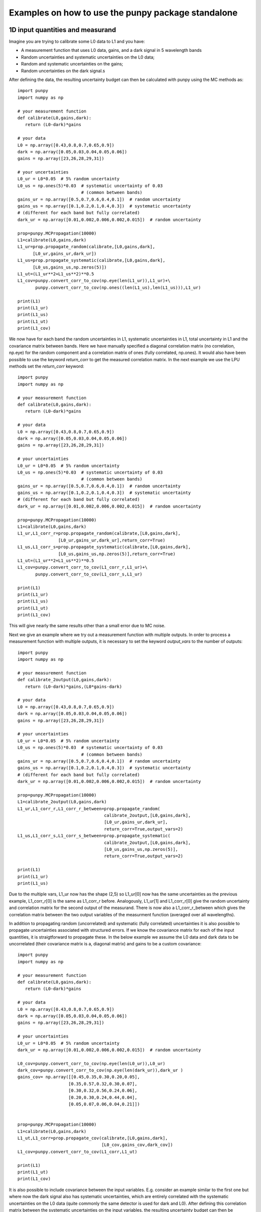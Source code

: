 .. Examples
   Author: Pieter De Vis
   Email: pieter.de.vis@npl.co.uk
   Created: 15/04/20

.. _examples_standalone:

Examples on how to use the punpy package standalone
==================================================

1D input quantities and measurand
###################################
Imagine you are trying to calibrate some L0 data to L1 and you have:

-  A measurement function that uses L0 data, gains, and a dark signal in 5 wavelength bands
-  Random uncertainties and systematic uncertainties on the L0 data;
-  Random and systematic uncertainties on the gains;
-  Random uncertainties on the dark signal.s

After defining the data, the resulting uncertainty budget can then be calculated with punpy using the MC methods as::

   import punpy
   import numpy as np

   # your measurement function
   def calibrate(L0,gains,dark):
      return (L0-dark)*gains

   # your data
   L0 = np.array([0.43,0.8,0.7,0.65,0.9])
   dark = np.array([0.05,0.03,0.04,0.05,0.06])
   gains = np.array([23,26,28,29,31])

   # your uncertainties
   L0_ur = L0*0.05  # 5% random uncertainty
   L0_us = np.ones(5)*0.03  # systematic uncertainty of 0.03 
                            # (common between bands)
   gains_ur = np.array([0.5,0.7,0.6,0.4,0.1])  # random uncertainty
   gains_us = np.array([0.1,0.2,0.1,0.4,0.3])  # systematic uncertainty 
   # (different for each band but fully correlated)
   dark_ur = np.array([0.01,0.002,0.006,0.002,0.015])  # random uncertainty

   prop=punpy.MCPropagation(10000)
   L1=calibrate(L0,gains,dark)
   L1_ur=prop.propagate_random(calibrate,[L0,gains,dark],
         [L0_ur,gains_ur,dark_ur])
   L1_us=prop.propagate_systematic(calibrate,[L0,gains,dark],
         [L0_us,gains_us,np.zeros(5)])
   L1_ut=(L1_ur**2+L1_us**2)**0.5
   L1_cov=punpy.convert_corr_to_cov(np.eye(len(L1_ur)),L1_ur)+\
          punpy.convert_corr_to_cov(np.ones((len(L1_us),len(L1_us))),L1_ur)

   print(L1)
   print(L1_ur)
   print(L1_us)
   print(L1_ut)
   print(L1_cov)

We now have for each band the random uncertainties in L1, systematic uncertainties in L1, total uncertainty in L1 and the covariance matrix between bands.
Here we have manually specified a diagonal correlation matrix (no correlation, np.eye) for the random component and a correlation matrix of ones (fully correlated, np.ones).
It would also have been possible to use the keyword `return_corr` to get the measured correlation matrix. In the next example we use the LPU methods set the `return_corr` keyword::

   import punpy
   import numpy as np

   # your measurement function
   def calibrate(L0,gains,dark):
      return (L0-dark)*gains

   # your data
   L0 = np.array([0.43,0.8,0.7,0.65,0.9])
   dark = np.array([0.05,0.03,0.04,0.05,0.06])
   gains = np.array([23,26,28,29,31])

   # your uncertainties
   L0_ur = L0*0.05  # 5% random uncertainty
   L0_us = np.ones(5)*0.03  # systematic uncertainty of 0.03 
                            # (common between bands)
   gains_ur = np.array([0.5,0.7,0.6,0.4,0.1])  # random uncertainty
   gains_us = np.array([0.1,0.2,0.1,0.4,0.3])  # systematic uncertainty 
   # (different for each band but fully correlated)
   dark_ur = np.array([0.01,0.002,0.006,0.002,0.015])  # random uncertainty

   prop=punpy.MCPropagation(10000)
   L1=calibrate(L0,gains,dark)
   L1_ur,L1_corr_r=prop.propagate_random(calibrate,[L0,gains,dark],
                   [L0_ur,gains_ur,dark_ur],return_corr=True)
   L1_us,L1_corr_s=prop.propagate_systematic(calibrate,[L0,gains,dark],
                   [L0_us,gains_us,np.zeros(5)],return_corr=True)
   L1_ut=(L1_ur**2+L1_us**2)**0.5
   L1_cov=punpy.convert_corr_to_cov(L1_corr_r,L1_ur)+\
          punpy.convert_corr_to_cov(L1_corr_s,L1_ur)

   print(L1)
   print(L1_ur)
   print(L1_us)
   print(L1_ut)
   print(L1_cov)

This will give nearly the same results other than a small error due to MC noise.

Next we give an example where we try out a measurement function with multiple outputs.
In order to process a measurement function with multiple outputs, it is necessary to set the keyword `output_vars` to the number of outputs::

   import punpy
   import numpy as np

   # your measurement function
   def calibrate_2output(L0,gains,dark):
      return (L0-dark)*gains,(L0*gains-dark)

   # your data
   L0 = np.array([0.43,0.8,0.7,0.65,0.9])
   dark = np.array([0.05,0.03,0.04,0.05,0.06])
   gains = np.array([23,26,28,29,31])

   # your uncertainties
   L0_ur = L0*0.05  # 5% random uncertainty
   L0_us = np.ones(5)*0.03  # systematic uncertainty of 0.03 
                            # (common between bands)
   gains_ur = np.array([0.5,0.7,0.6,0.4,0.1])  # random uncertainty
   gains_us = np.array([0.1,0.2,0.1,0.4,0.3])  # systematic uncertainty 
   # (different for each band but fully correlated)
   dark_ur = np.array([0.01,0.002,0.006,0.002,0.015])  # random uncertainty
   
   prop=punpy.MCPropagation(10000)
   L1=calibrate_2output(L0,gains,dark)
   L1_ur,L1_corr_r,L1_corr_r_between=prop.propagate_random(
                                     calibrate_2output,[L0,gains,dark],
                                     [L0_ur,gains_ur,dark_ur],
                                     return_corr=True,output_vars=2)
   L1_us,L1_corr_s,L1_corr_s_between=prop.propagate_systematic(
                                     calibrate_2output,[L0,gains,dark],
                                     [L0_us,gains_us,np.zeros(5)],
                                     return_corr=True,output_vars=2)
   
   print(L1)
   print(L1_ur)
   print(L1_us)

Due to the multiple vars, L1_ur now has the shape (2,5) so L1_ur[0] now has the same uncertainties as 
the previous example, L1_corr_r[0] is the same as L1_corr_r before. Analogously, L1_ur[1] and L1_corr_r[0]
give the random uncertainty and correlation matrix for the second output of the measurand.
There is now also a L1_corr_r_between which gives the correlation matrix between the two output variables 
of the measurment function (averaged over all wavelengths).

In addition to propagating random (uncorrelated) and systematic (fully correlated) uncertainties 
it is also possible to propagate uncertainties associated with structured errors.
If we know the covariance matrix for each of the input quantities, it is straigtforward to propagate these.
In the below example we assume the L0 data and dark data to be uncorrelated (their covariance matrix is a, 
diagonal matrix) and gains to be a custom covariance::

   import punpy
   import numpy as np

   # your measurement function
   def calibrate(L0,gains,dark):
      return (L0-dark)*gains

   # your data
   L0 = np.array([0.43,0.8,0.7,0.65,0.9])
   dark = np.array([0.05,0.03,0.04,0.05,0.06])
   gains = np.array([23,26,28,29,31])

   # your uncertainties
   L0_ur = L0*0.05  # 5% random uncertainty
   dark_ur = np.array([0.01,0.002,0.006,0.002,0.015])  # random uncertainty

   L0_cov=punpy.convert_corr_to_cov(np.eye(len(L0_ur)),L0_ur)
   dark_cov=punpy.convert_corr_to_cov(np.eye(len(dark_ur)),dark_ur )
   gains_cov= np.array([[0.45,0.35,0.30,0.20,0.05],
                       [0.35,0.57,0.32,0.30,0.07],
                       [0.30,0.32,0.56,0.24,0.06],
                       [0.20,0.30,0.24,0.44,0.04],
                       [0.05,0.07,0.06,0.04,0.21]])


   prop=punpy.MCPropagation(10000)
   L1=calibrate(L0,gains,dark)
   L1_ut,L1_corr=prop.propagate_cov(calibrate,[L0,gains,dark],
                                    [L0_cov,gains_cov,dark_cov])
   L1_cov=punpy.convert_corr_to_cov(L1_corr,L1_ut)

   print(L1)
   print(L1_ut)
   print(L1_cov)


It is also possible to include covariance between the input variables. E.g. consider an example similar to the first one but where 
now the dark signal also has systematic uncertainties, which are entirely correlated with the systematic uncertainties on the L0 data 
(quite commonly the same detector is used for dark and L0). After defining this correlation matrix between the systematic uncertainties 
on the input variables, the resulting uncertainty budget can then be calculated with punpy as::

   import punpy
   import numpy as np

   # your measurement function
   def calibrate(L0,gains,dark):
      return (L0-dark)*gains

   # your data
   L0 = np.array([0.43,0.8,0.7,0.65,0.9])
   dark = np.array([0.05,0.03,0.04,0.05,0.06])
   gains = np.array([23,26,28,29,31])


   # your uncertainties
   L0_ur = L0*0.05  # 5% random uncertainty
   L0_us = np.ones(5)*0.03  # systematic uncertainty of 0.03 
                            # (common between bands)
   gains_ur = np.array([0.5,0.7,0.6,0.4,0.1])  # random uncertainty
   gains_us = np.array([0.1,0.2,0.1,0.4,0.3])  # systematic uncertainty 
   # (different for each band but fully correlated)
   dark_ur = np.array([0.01,0.002,0.006,0.002,0.015])  # random uncertainty
   dark_us = np.array([0.1,0.2,0.1,0.4,0.3])  # random uncertainty

   # correlation matrix between the input variables:
   corr_input_syst=[[1,0,1],[0,1,0],[1,0,1]]  # Here the correlation is
   # between the first and the third variable, following the order of 
   # the arguments in the measurement function

   prop=punpy.MCPropagation(10000)
   L1=calibrate(L0,gains,dark)
   L1_ur=prop.propagate_random(calibrate,[L0,gains,dark],
                               [L0_ur,gains_ur,dark_ur])
   L1_us=prop.propagate_systematic(calibrate,[L0,gains,dark],
         [L0_us,gains_us,dark_us],corr_between=corr_input_syst)
   
   print(L1)
   print(L1_ur)
   print(L1_us)
   
This gives us the random and systematic uncertainties, which can be combined to get the total uncertainty. 

Since within python it is possible to do array operation using arrays of any size (as long as shapes of different arrays match up), 
it is often possible to process all 10000 MCsteps in our example at the same time.
For the measurand function we defined L0, gains and dark can be processed using (5,10000) arrays rather than the normal (5,1) arrays that were defined above.
The returned measurand will now also be a (5,10000) array in our example.
This makes the processing of the MC steps as efficient as possible. However, not every measurement function will allow to do this. For example, a radiative 
transfer model cannot process 10000 model inputs at the same time. In this case we can force punpy to process the MC steps one-by-one by setting `parallel_cores` to 1.::

   import punpy
   import time
   import numpy as np

   # your measurement function
   def calibrate_slow(L0,gains,dark):
      y2=np.repeat((L0-dark)*gains,30000)
      y2=y2+np.random.random(len(y2))
      y2=y2.sort()
      return (L0-dark)*gains

   # your data
   L0 = np.array([0.43,0.8,0.7,0.65,0.9])
   dark = np.array([0.05,0.03,0.04,0.05,0.06])
   gains = np.array([23,26,28,29,31])

   # your uncertainties
   L0_ur = L0*0.05  # 5% random uncertainty
   L0_us = np.ones(5)*0.03  # systematic uncertainty of 0.03 
                            # (common between bands)
   gains_ur = np.array([0.5,0.7,0.6,0.4,0.1])  # random uncertainty
   gains_us = np.array([0.1,0.2,0.1,0.4,0.3])  # systematic uncertainty 
   # (different for each band but fully correlated)
   dark_ur = np.array([0.01,0.002,0.006,0.002,0.015])  # random uncertainty
   
   prop=punpy.MCPropagation(1000,parallel_cores=1)
   L1=calibrate_slow(L0,gains,dark)
   t1=time.time()
   L1_ur = prop.propagate_random(calibrate_slow,[L0,gains,dark],
                                 [L0_ur,gains_ur,dark_ur])
   t2=time.time()
   L1_us = prop.propagate_systematic(calibrate_slow,[L0,gains,dark],
                                     [L0_us,gains_us,np.zeros(5)])

   print(L1)
   print(L1_ur)
   print(L1_us)
   print("propogate_random took: ",t2-t1," s")

We compare this to the runtime for the LPU methods::

   import punpy
   import time
   import numpy as np

   # your measurement function
   def calibrate_slow(L0,gains,dark):
      y2=np.repeat((L0-dark)*gains,30000)
      y2=y2+np.random.random(len(y2))
      y2=y2.sort()
      return (L0-dark)*gains

   # your data
   L0 = np.array([0.43,0.8,0.7,0.65,0.9])
   dark = np.array([0.05,0.03,0.04,0.05,0.06])
   gains = np.array([23,26,28,29,31])

   # your uncertainties
   L0_ur = L0*0.05  # 5% random uncertainty
   L0_us = np.ones(5)*0.03  # systematic uncertainty of 0.03 
                            # (common between bands)
   gains_ur = np.array([0.5,0.7,0.6,0.4,0.1])  # random uncertainty
   gains_us = np.array([0.1,0.2,0.1,0.4,0.3])  # systematic uncertainty 
   # (different for each band but fully correlated)
   dark_ur = np.array([0.01,0.002,0.006,0.002,0.015])  # random uncertainty
   
   prop=punpy.LPUPropagation(parallel_cores=1)
   L1=calibrate_slow(L0,gains,dark)
   t1=time.time()
   L1_ur = prop.propagate_random(calibrate_slow,[L0,gains,dark],
                                 [L0_ur,gains_ur,dark_ur])
   t2=time.time()
   L1_us = prop.propagate_systematic(calibrate_slow,[L0,gains,dark],
                                     [L0_us,gains_us,np.zeros(5)])

   print(L1)
   print(L1_ur)
   print(L1_us)
   print("propogate_random took: ",t2-t1," s")

We find that the LPU method is faster in this case. Though this depends on the number of MCsteps that is used in the MC method and the number of elements in the Jacobian (here 5*5).
To speed up this slow process, it is also possible to use parallel processing. E.g. if we wanted to do parallel processing using 4 cores::

   import punpy
   import time
   import numpy as np

   # your measurement function
   def calibrate_slow(L0,gains,dark):
      y2=np.repeat((L0-dark)*gains,30000)
      y2=y2+np.random.random(len(y2))
      y2=y2.sort()
      return (L0-dark)*gains

   # your data
   L0 = np.array([0.43,0.8,0.7,0.65,0.9])
   dark = np.array([0.05,0.03,0.04,0.05,0.06])
   gains = np.array([23,26,28,29,31])

   # your uncertainties
   L0_ur = L0*0.05  # 5% random uncertainty
   L0_us = np.ones(5)*0.03  # systematic uncertainty of 0.03 
                            # (common between bands)
   gains_ur = np.array([0.5,0.7,0.6,0.4,0.1])  # random uncertainty
   gains_us = np.array([0.1,0.2,0.1,0.4,0.3])  # systematic uncertainty 
   # (different for each band but fully correlated)
   dark_ur = np.array([0.01,0.002,0.006,0.002,0.015])  # random uncertainty
   
   if __name__ == "__main__":
      prop=punpy.MCPropagation(1000,parallel_cores=6)
      L1=calibrate_slow(L0,gains,dark)
      t1=time.time()
      L1_ur = prop.propagate_random(calibrate_slow,[L0,gains,dark],
                                    [L0_ur,gains_ur,dark_ur])
      t2=time.time()
      L1_us = prop.propagate_systematic(calibrate_slow,[L0,gains,dark],
                                        [L0_us,gains_us,np.zeros(5)])
      
      print(L1)
      print(L1_ur)
      print(L1_us)
      print("propogate_random took: ",t2-t1," s")

By using 6 cores, Propagate_random should now be faster than the LPU method and significantly faster than when processing them in serial (setting parallel_cores=1).
Here, there is no point to do parallel processing for the LPU methods because these methods can only be run in parallel when the `repeat_dims` keyword is set (see next section).
However it is only possible to speed up the LPU methods in this case. Since all of the input quantities are of the same shape as the measurand, 
and the measurement function works on each measurement independently (The calibrations of different wavelengths don't affect eachother), we know that the Jacobian
will only have diagonal elements. This means we can set the `Jx_diag` keyword to True (either when creating the object, or for an individual propagation method). 
This significantly speeds up the calculation as the off-diagonal elements of the Jacobian don't need to be calculated::

   import punpy
   import time
   import numpy as np

   # your measurement function
   def calibrate_slow(L0,gains,dark):
      y2=np.repeat((L0-dark)*gains,30000)
      y2=y2+np.random.random(len(y2))
      y2=y2.sort()
      return (L0-dark)*gains

   # your data
   L0 = np.array([0.43,0.8,0.7,0.65,0.9])
   dark = np.array([0.05,0.03,0.04,0.05,0.06])
   gains = np.array([23,26,28,29,31])

   # your uncertainties
   L0_ur = L0*0.05  # 5% random uncertainty
   L0_us = np.ones(5)*0.03  # systematic uncertainty of 0.03 
                            # (common between bands)
   gains_ur = np.array([0.5,0.7,0.6,0.4,0.1])  # random uncertainty
   gains_us = np.array([0.1,0.2,0.1,0.4,0.3])  # systematic uncertainty 
   # (different for each band but fully correlated)
   dark_ur = np.array([0.01,0.002,0.006,0.002,0.015])  # random uncertainty
   
   prop=punpy.LPUPropagation(parallel_cores=1,Jx_diag=True)
   L1=calibrate_slow(L0,gains,dark)
   t1=time.time()
   L1_ur = prop.propagate_random(calibrate_slow,[L0,gains,dark],
                                 [L0_ur,gains_ur,dark_ur])
   t2=time.time()
   L1_us = prop.propagate_systematic(calibrate_slow,[L0,gains,dark],
                                     [L0_us,gains_us,np.zeros(5)])

   print(L1)
   print(L1_ur)
   print(L1_us)
   print("propogate_random took: ",t2-t1," s")

2D input quantities and measurand
###################################
We can expand the previous example to showcase the processing of 2D input quantities.
Often when taking L0 data, it is good practice to take more than a single set of data.
Now we assume we have 10 repeated measurements of the L0 data, darks and gains and still the same measurement function as before,
and random uncertainties on the L0, dark, and gains which all have the same (10,5) shape, and systematic uncertainties on the gains only (same shape).
In this case, other than the input arrays, very little changes in the propagation method and the uncertainties could be propagates as follows::

   import numpy as np
   import punpy

   # your measurement function
   def calibrate(L0,gains,dark):
      return (L0-dark)*gains

   # your data
   L0 = np.array([[0.43,0.80,0.70,0.65,0.90],
                  [0.41,0.82,0.73,0.64,0.93],
                  [0.45,0.79,0.71,0.66,0.98],
                  [0.42,0.83,0.69,0.64,0.88],
                  [0.47,0.75,0.70,0.65,0.78],
                  [0.45,0.86,0.72,0.66,0.86],
                  [0.40,0.87,0.67,0.66,0.94],
                  [0.39,0.80,0.70,0.65,0.87],
                  [0.43,0.76,0.67,0.64,0.98],
                  [0.42,0.78,0.69,0.65,0.93]])
   dark = np.random.rand(10,5)*0.05
   gains = np.tile(np.array([23,26,28,29,31]),(10,1)) # same gains as before, but repeated 10 times so that shapes match

   # your uncertainties
   L0_ur = np.array([[0.02, 0.04, 0.02, 0.01, 0.06],
                     [0.02, 0.04, 0.02, 0.01, 0.06],
                     [0.02, 0.04, 0.02, 0.01, 0.06],
                     [0.02, 0.04, 0.02, 0.01, 0.06],
                     [0.02, 0.04, 0.02, 0.01, 0.06],
                     [0.02, 0.04, 0.02, 0.01, 0.06],
                     [0.02, 0.04, 0.02, 0.01, 0.06],
                     [0.02, 0.04, 0.02, 0.01, 0.06],
                     [0.02, 0.04, 0.02, 0.01, 0.06],
                     [0.02, 0.04, 0.02, 0.01, 0.06]])
   gains_ur = 0.02*gains  # 2% random uncertainty
   gains_us = 0.03*gains  # 3% systematic uncertainty 
   dark_ur = np.ones((10,5))*0.02  # random uncertainty of 0.02

   prop=punpy.MCPropagation(10000)
   L1=calibrate(L0,gains,dark)
   L1_ur,L1_corr_r=prop.propagate_random(calibrate,[L0,gains,dark],
                   [L0_ur,gains_ur,dark_ur],return_corr=True)
   L1_us,L1_corr_s=prop.propagate_systematic(calibrate,[L0,gains,dark],
                   [None,gains_us,None],return_corr=True)
   
   print(L1)
   print(L1_ur)
   print(L1_us)
   print(L1_corr_r)
   print(L1_corr_s)

Note that the correlation matrices have a shape of (50,50), thus giving the correlation coefficient between all 50 elements of the L0 data. 
Often we know the correlation between repeated measurements and are only interested in the corrlation matrix along a specific axis (in our 
example the wavelength axis). If this is the case, this axis can be indicated by giving the `corr_axis` keyword the relevant dimension 
(1 here because wavelength dimension has index 1)::

   import numpy as np
   import punpy

   # your measurement function
   def calibrate(L0,gains,dark):
      return (L0-dark)*gains

   # your data
   L0 = np.array([[0.43,0.80,0.70,0.65,0.90],
                  [0.41,0.82,0.73,0.64,0.93],
                  [0.45,0.79,0.71,0.66,0.98],
                  [0.42,0.83,0.69,0.64,0.88],
                  [0.47,0.75,0.70,0.65,0.78],
                  [0.45,0.86,0.72,0.66,0.86],
                  [0.40,0.87,0.67,0.66,0.94],
                  [0.39,0.80,0.70,0.65,0.87],
                  [0.43,0.76,0.67,0.64,0.98],
                  [0.42,0.78,0.69,0.65,0.93]])
   dark = np.random.rand(10,5)*0.05
   gains = np.tile(np.array([23,26,28,29,31]),(10,1)) # same gains as before, but repeated 10 times so that shapes match

   # your uncertainties
   L0_ur = np.array([[0.02, 0.04, 0.02, 0.01, 0.06],
                     [0.02, 0.04, 0.02, 0.01, 0.06],
                     [0.02, 0.04, 0.02, 0.01, 0.06],
                     [0.02, 0.04, 0.02, 0.01, 0.06],
                     [0.02, 0.04, 0.02, 0.01, 0.06],
                     [0.02, 0.04, 0.02, 0.01, 0.06],
                     [0.02, 0.04, 0.02, 0.01, 0.06],
                     [0.02, 0.04, 0.02, 0.01, 0.06],
                     [0.02, 0.04, 0.02, 0.01, 0.06],
                     [0.02, 0.04, 0.02, 0.01, 0.06]])
   gains_ur = 0.02*gains # 2% random uncertainty
   gains_us = 0.03*gains  # 3% systematic uncertainty 
   dark_ur = np.ones((10,5))*0.02  # random uncertainty of 0.02

   prop=punpy.MCPropagation(10000)
   L1=calibrate(L0,gains,dark)
   L1_ur,L1_corr_r=prop.propagate_random(calibrate,[L0,gains,dark],
                   [L0_ur,gains_ur,dark_ur],return_corr=True,corr_axis=1)
   L1_us,L1_corr_s=prop.propagate_systematic(calibrate,[L0,gains,dark],
                   [None,gains_us,None],return_corr=True,corr_axis=1)
   
   print(L1)
   print(L1_ur)
   print(L1_us)
   print(L1_corr_r)
   print(L1_corr_s)

This method works well, but if instead of only (10,5) matrices we get larger matrices 
(e.g. 100 repeated measurements with 100 wavelengths), this becomes quite memory intensive when using the MC methods
(especially since punpy would generate samples with 10000 MCsteps in our example).
Instead when doing propagate_random, or propagate_systematic, is possible to split the calculation along the 
repeated measurements dimension, because we know the correlation between repeated measurements (not correlated
for random, fully correlated for systematic). This can be done by setting the `repeat_dims` keyword::

   import numpy as np
   import punpy

   # your measurement function
   def calibrate(L0,gains,dark):
      return (L0-dark)*gains

   # your data
   L0 = np.array([[0.43,0.80,0.70,0.65,0.90],
                  [0.41,0.82,0.73,0.64,0.93],
                  [0.45,0.79,0.71,0.66,0.98],
                  [0.42,0.83,0.69,0.64,0.88],
                  [0.47,0.75,0.70,0.65,0.78],
                  [0.45,0.86,0.72,0.66,0.86],
                  [0.40,0.87,0.67,0.66,0.94],
                  [0.39,0.80,0.70,0.65,0.87],
                  [0.43,0.76,0.67,0.64,0.98],
                  [0.42,0.78,0.69,0.65,0.93]])
   dark = np.random.rand(10,5)*0.05
   gains = np.tile(np.array([23,26,28,29,31]),(10,1)) # same gains as before, but repeated 10 times so that shapes match

   # your uncertainties
   L0_ur = np.array([[0.02, 0.04, 0.02, 0.01, 0.06],
                     [0.02, 0.04, 0.02, 0.01, 0.06],
                     [0.02, 0.04, 0.02, 0.01, 0.06],
                     [0.02, 0.04, 0.02, 0.01, 0.06],
                     [0.02, 0.04, 0.02, 0.01, 0.06],
                     [0.02, 0.04, 0.02, 0.01, 0.06],
                     [0.02, 0.04, 0.02, 0.01, 0.06],
                     [0.02, 0.04, 0.02, 0.01, 0.06],
                     [0.02, 0.04, 0.02, 0.01, 0.06],
                     [0.02, 0.04, 0.02, 0.01, 0.06]])
   gains_ur = 0.02*gains  # 2% random uncertainty
   gains_us = 0.03*gains  # 3% systematic uncertainty 
   dark_ur = np.ones((10,5))*0.02  # random uncertainty of 0.02

   prop=punpy.MCPropagation(10000)
   L1=calibrate(L0,gains,dark)
   L1_ur,L1_corr_r=prop.propagate_random(calibrate,[L0,gains,dark],
                   [L0_ur,gains_ur,dark_ur],return_corr=True,
                   repeat_dims=0,corr_axis=1)
   L1_us,L1_Corr_s=prop.propagate_systematic(calibrate,[L0,gains,dark],
                   [None,gains_us,None],return_corr=True,
                   repeat_dims=0,corr_axis=1)
   
   print(L1)
   print(L1_ur)
   print(L1_us)

This way the code uses less memory and as a result is typically faster.
There is also an important benefit setting `repeat_dims` when using LPU methods.
Without setting the `repeat_dims` keyword, the Jacobian that needs to be calculated has 50*50 elements.
When setting the `repeat_dims` keyword, the Jacobian is calculated for each repeated measurement individually,
which means that will be 10*5*5 (10 repeats of Jacobain over 5 wavelengths). This means that there are 10 times less
elements calculated than the case without `repeat_dims`. This significantly speeds up the calculation.
This means there is not possible to account for how the different repeat measurements affect eachother.
However, the assumption with repeated measurments is that they can be separated, and that the correlation between them is known
anyway, so this is not a problem. We find that the following example is much faster then running the same without the `repeat_dims` keyword set::

    import numpy as np
    import punpy
    import time

    # your measurement function
    def calibrate_slow(L0,gains,dark):
        y2=np.repeat((L0-dark)*gains,3000)
        y2=y2+np.random.random(len(y2))
        y2=y2.sort()
        return (L0-dark)*gains

    # your data
    L0 = np.array([[0.43,0.80,0.70,0.65,0.90],
                [0.41,0.82,0.73,0.64,0.93],
                [0.45,0.79,0.71,0.66,0.98],
                [0.42,0.83,0.69,0.64,0.88],
                [0.47,0.75,0.70,0.65,0.78],
                [0.45,0.86,0.72,0.66,0.86],
                [0.40,0.87,0.67,0.66,0.94],
                [0.39,0.80,0.70,0.65,0.87],
                [0.43,0.76,0.67,0.64,0.98],
                [0.42,0.78,0.69,0.65,0.93]])
    dark = np.random.rand(10,5)*0.05
    gains = np.tile(np.array([23,26,28,29,31]),(10,1)) # same gains as before, but repeated 10 times so that shapes match

    # your uncertainties
    L0_ur = np.array([[0.02, 0.04, 0.02, 0.01, 0.06],
                    [0.02, 0.04, 0.02, 0.01, 0.06],
                    [0.02, 0.04, 0.02, 0.01, 0.06],
                    [0.02, 0.04, 0.02, 0.01, 0.06],
                    [0.02, 0.04, 0.02, 0.01, 0.06],
                    [0.02, 0.04, 0.02, 0.01, 0.06],
                    [0.02, 0.04, 0.02, 0.01, 0.06],
                    [0.02, 0.04, 0.02, 0.01, 0.06],
                    [0.02, 0.04, 0.02, 0.01, 0.06],
                    [0.02, 0.04, 0.02, 0.01, 0.06]])
    gains_ur = 0.02*gains  # 2% random uncertainty
    gains_us = 0.03*gains  # 3% systematic uncertainty
    dark_ur = np.ones((10,5))*0.02  # random uncertainty of 0.02

    if __name__ == "__main__":

        prop=punpy.LPUPropagation()
        L1=calibrate_slow(L0,gains,dark)
        t1=time.time()

        L1_ur,L1_corr_r=prop.propagate_random(calibrate_slow,[L0,gains,dark],
                        [L0_ur,gains_ur,dark_ur],
                        return_corr=True,corr_axis=1,repeat_dims=0)

        t2=time.time()

        print(L1)
        print(L1_ur)
        print("propogate_random took: ",t2-t1," s")


There is another important benefit to setting the `repeat_dims` keyword when using the LPU methods.
In this case it is possible to use parallel processing, in which case each repeated measurements is processed in parallel.
This again speeds up the process::

    import numpy as np
    import punpy
    import time

    # your measurement function
    def calibrate_slow(L0,gains,dark):
        y2=np.repeat((L0-dark)*gains,3000)
        y2=y2+np.random.random(len(y2))
        y2=y2.sort()
        return (L0-dark)*gains

    # your data
    L0 = np.array([[0.43,0.80,0.70,0.65,0.90],
                [0.41,0.82,0.73,0.64,0.93],
                [0.45,0.79,0.71,0.66,0.98],
                [0.42,0.83,0.69,0.64,0.88],
                [0.47,0.75,0.70,0.65,0.78],
                [0.45,0.86,0.72,0.66,0.86],
                [0.40,0.87,0.67,0.66,0.94],
                [0.39,0.80,0.70,0.65,0.87],
                [0.43,0.76,0.67,0.64,0.98],
                [0.42,0.78,0.69,0.65,0.93]])
    dark = np.random.rand(10,5)*0.05
    gains = np.tile(np.array([23,26,28,29,31]),(10,1)) # same gains as before, but repeated 10 times so that shapes match

    # your uncertainties
    L0_ur = np.array([[0.02, 0.04, 0.02, 0.01, 0.06],
                    [0.02, 0.04, 0.02, 0.01, 0.06],
                    [0.02, 0.04, 0.02, 0.01, 0.06],
                    [0.02, 0.04, 0.02, 0.01, 0.06],
                    [0.02, 0.04, 0.02, 0.01, 0.06],
                    [0.02, 0.04, 0.02, 0.01, 0.06],
                    [0.02, 0.04, 0.02, 0.01, 0.06],
                    [0.02, 0.04, 0.02, 0.01, 0.06],
                    [0.02, 0.04, 0.02, 0.01, 0.06],
                    [0.02, 0.04, 0.02, 0.01, 0.06]])
    gains_ur = 0.02*gains  # 2% random uncertainty
    gains_us = 0.03*gains  # 3% systematic uncertainty
    dark_ur = np.ones((10,5))*0.02  # random uncertainty of 0.02

    if __name__ == "__main__":

        prop=punpy.LPUPropagation(parallel_cores=4)
        L1=calibrate_slow(L0,gains,dark)
        t1=time.time()

        L1_ur,L1_corr_r=prop.propagate_random(calibrate_slow,[L0,gains,dark],
                        [L0_ur,gains_ur,dark_ur],
                        return_corr=True,corr_axis=1,repeat_dims=0)

        t2=time.time()

        print(L1)
        print(L1_ur)
        print("propogate_random took: ",t2-t1," s")

There is another useful option that allows some input quantities to have repeated axis, whereas other ones do not.
This also results in not all input quantities needing to have the same shape. For example, if we had 10 repeated measurements for L0,
but only one set of gains, and one dark measurement. In that case the keyword `param_fixed` would be set to False for L0 and True for 
gains and dark, as in the examples below::

   import numpy as np
   import punpy

   # your measurement function
   def calibrate(L0,gains,dark):
      return (L0-dark)*gains

   # your data
   L0 = np.array([[0.43,0.80,0.70,0.65,0.90],
                  [0.41,0.82,0.73,0.64,0.93],
                  [0.45,0.79,0.71,0.66,0.98],
                  [0.42,0.83,0.69,0.64,0.88],
                  [0.47,0.75,0.70,0.65,0.78],
                  [0.45,0.86,0.72,0.66,0.86],
                  [0.40,0.87,0.67,0.66,0.94],
                  [0.39,0.80,0.70,0.65,0.87],
                  [0.43,0.76,0.67,0.64,0.98],
                  [0.42,0.78,0.69,0.65,0.93]])
   dark = np.random.rand(5)*0.05
   gains = np.array([23,26,28,29,31]) # same gains as before, but repeated 10 times so that shapes match

   # your uncertainties
   L0_ur = np.array([[0.02, 0.04, 0.02, 0.01, 0.06],
                     [0.02, 0.04, 0.02, 0.01, 0.06],
                     [0.02, 0.04, 0.02, 0.01, 0.06],
                     [0.02, 0.04, 0.02, 0.01, 0.06],
                     [0.02, 0.04, 0.02, 0.01, 0.06],
                     [0.02, 0.04, 0.02, 0.01, 0.06],
                     [0.02, 0.04, 0.02, 0.01, 0.06],
                     [0.02, 0.04, 0.02, 0.01, 0.06],
                     [0.02, 0.04, 0.02, 0.01, 0.06],
                     [0.02, 0.04, 0.02, 0.01, 0.06]])
   gains_ur = 0.02*gains  # 2% random uncertainty
   gains_us = 0.03*gains  # 3% systematic uncertainty 
   dark_ur = np.ones(5)*0.02  # random uncertainty of 0.02

   prop=punpy.MCPropagation(10000)
   L1=calibrate(L0,gains,dark)
   L1_ur,L1_corr_r=prop.propagate_random(calibrate,[L0,gains,dark],
                   [L0_ur,gains_ur,dark_ur],param_fixed=[False,True,True],
                   return_corr=True,repeat_dims=0,corr_axis=1)
   L1_us,L1_corr_s=prop.propagate_systematic(calibrate,[L0,gains,dark],
                   [None,gains_us,None],param_fixed=[False,True,True],
                   return_corr=True,repeat_dims=0,corr_axis=1)
   
   print(L1)
   print(L1_ur)
   print(L1_us)


Finally, there is one more important functionality that is showcased in the next example.
As mentioned above, random uncertainties are always uncorrelated with respect to repeated measurements.
And systematic uncertainties are always fully correlated along the repeated dimension (specified in repeat_dims).
However, when there is more than one dimension as is the case here, it is possible that for example the 
systematic uncertainties are not correlated along the wavelength dimension (while still being correlated along repeat_dims).
Therefor, there is a keyword `corr_x` that allows to give the correlation along the non-repeated axis for each input quantity.
For corr_x, it is possible to specify a custom correlation matrix. This correlation matrix applies to each of the repeated measurements.
From this the covariance is than calculated together with the specified uncertainties. This means that even though the correlation 
matrix is the same for each repeated measurement, the covariances for each measurement will be different since the 
uncertainties for each repeated measurement are different. Note also that if a correlation matrix is specified, but the 
uncertainties are set to zero or None, no uncertainty will be added (see L0 in propagate_systematic in example below).

Alternatively, it is possible to set the `corr_x` keyword to one of two strings or None. It can be set to "rand", which is 
equivalent to setting the corr_x for that input quantitiy to np.eye (though using "rand" is faster).
Setting it to "syst" is equivalent to using a corr_x for that input quantity equal to np.ones.
When it is set to None, it defaults to "rand" for propagate_random and "syst" for propagate_systematic.
In the below example we could thus have set "rand" in propagate_random to None without difference::

   import numpy as np
   import punpy

   # your measurement function
   def calibrate(L0,gains,dark):
      return (L0-dark)*gains

   # your data
   L0 = np.array([[0.43,0.80,0.70,0.65,0.90],
                  [0.41,0.82,0.73,0.64,0.93],
                  [0.45,0.79,0.71,0.66,0.98],
                  [0.42,0.83,0.69,0.64,0.88],
                  [0.47,0.75,0.70,0.65,0.78],
                  [0.45,0.86,0.72,0.66,0.86],
                  [0.40,0.87,0.67,0.66,0.94],
                  [0.39,0.80,0.70,0.65,0.87],
                  [0.43,0.76,0.67,0.64,0.98],
                  [0.42,0.78,0.69,0.65,0.93]])
   dark = np.random.rand(5)*0.05
   gains = np.array([23,26,28,29,31]) # same gains as before, but repeated 10 times so that shapes match

   # your uncertainties
   L0_ur = np.array([[0.02, 0.04, 0.02, 0.01, 0.06],
                     [0.02, 0.04, 0.02, 0.01, 0.06],
                     [0.02, 0.04, 0.02, 0.01, 0.06],
                     [0.02, 0.04, 0.02, 0.01, 0.06],
                     [0.02, 0.04, 0.02, 0.01, 0.06],
                     [0.02, 0.04, 0.02, 0.01, 0.06],
                     [0.02, 0.04, 0.02, 0.01, 0.06],
                     [0.02, 0.04, 0.02, 0.01, 0.06],
                     [0.02, 0.04, 0.02, 0.01, 0.06],
                     [0.02, 0.04, 0.02, 0.01, 0.06]])

   L0_corr=np.array(
   [[1.        , 0.69107369, 0.5976143 , 0.44946657, 0.16265001],
   [0.69107369, 1.        , 0.56639386, 0.5990423 , 0.20232566],
   [0.5976143 , 0.56639386, 1.        , 0.48349378, 0.17496355],
   [0.44946657, 0.5990423 , 0.48349378, 1.        , 0.13159034],
   [0.16265001, 0.20232566, 0.17496355, 0.13159034, 1.        ]])

   gains_ur = 0.02*gains  # 2% random uncertainty
   gains_us = 0.03*gains  # 3% systematic uncertainty 
   dark_ur = np.ones(5)*0.02  # random uncertainty of 0.02

   prop=punpy.MCPropagation(10000)
   L1=calibrate(L0,gains,dark)
   L1_ur,L1_corr_r=prop.propagate_random(calibrate,[L0,gains,dark],
                   [L0_ur,gains_ur,dark_ur],corr_x=[L0_corr,None,"rand"],
                   param_fixed=[False,True,True],return_corr=True,
                   repeat_dims=0,corr_axis=1)
   L1_us,L1_corr_s=prop.propagate_systematic(calibrate,[L0,gains,dark],
                   [None,gains_us,None],corr_x=[L0_corr,None,"rand"],
                   param_fixed=[False,True,True],return_corr=True,
                   repeat_dims=0,corr_axis=1)
   
   print(L1)
   print(L1_ur)
   print(L1_us)


The combination of these different options allow us to propagate uncertainties with nearly any shape or correlation.

3D input quantities and measurand
###################################
Punpy can also deal with input data in 3D (though not with any dimensions higher than that).
This kind of data we get when for example analysing images with spectra or multiband data in every pixel.
The processing is very similar to above. The different pixels can often all be considered repeated measurements (systematic uncertainties are common to all pixels).
In this case, the `repeat_dims` keyword can be set to a list of multiple dimensions as in the example below for a 3-by-3 pixel image with 5 wavebands::


   import numpy as np
   import punpy

   # your measurement function
   def calibrate(L0,gains,dark):
      return (L0-dark)*gains

   # your data
   L0 = np.array([[[0.43,0.80,0.70,0.65,0.90],
                  [0.41,0.82,0.73,0.64,0.93],
                  [0.45,0.79,0.71,0.66,0.98]],
                  [[0.42,0.83,0.69,0.64,0.88],
                  [0.47,0.75,0.70,0.65,0.78],
                  [0.45,0.86,0.72,0.66,0.86]],
                  [[0.40,0.87,0.67,0.66,0.94],
                  [0.39,0.80,0.70,0.65,0.87],
                  [0.42,0.78,0.69,0.65,0.93]]])
   dark = np.random.rand(5)*0.05
   gains = np.array([23,26,28,29,31]) # same gains as before, but repeated 10 times so that shapes match

   # your uncertainties
   L0_ur = np.array([[[0.02, 0.04, 0.02, 0.01, 0.06],
                     [0.02, 0.04, 0.02, 0.01, 0.06],
                     [0.02, 0.04, 0.02, 0.01, 0.06]],
                     [[0.02, 0.04, 0.02, 0.01, 0.06],
                     [0.02, 0.04, 0.02, 0.01, 0.06],
                     [0.02, 0.04, 0.02, 0.01, 0.06]],
                     [[0.02, 0.04, 0.02, 0.01, 0.06],
                     [0.02, 0.04, 0.02, 0.01, 0.06],
                     [0.02, 0.04, 0.02, 0.01, 0.06]]])

   L0_corr=np.array(
   [[1.        , 0.69107369, 0.5976143 , 0.44946657, 0.16265001],
   [0.69107369, 1.        , 0.56639386, 0.5990423 , 0.20232566],
   [0.5976143 , 0.56639386, 1.        , 0.48349378, 0.17496355],
   [0.44946657, 0.5990423 , 0.48349378, 1.        , 0.13159034],
   [0.16265001, 0.20232566, 0.17496355, 0.13159034, 1.        ]])

   gains_ur = 0.02*gains  # 2% random uncertainty
   gains_us = 0.03*gains  # 3% systematic uncertainty 
   dark_ur = np.ones(5)*0.02  # random uncertainty of 0.02

   prop=punpy.MCPropagation(10000)
   L1=calibrate(L0,gains,dark)
   L1_ur,L1_corr_r=prop.propagate_random(calibrate,[L0,gains,dark],[L0_ur,gains_ur,dark_ur],corr_x=[L0_corr,None,"rand"],param_fixed=[False,True,True],return_corr=True,repeat_dims=[0,1],corr_axis=2)
   L1_us,L1_corr_s=prop.propagate_systematic(calibrate,[L0,gains,dark],[None,gains_us,None],corr_x=[L0_corr,None,"rand"],param_fixed=[False,True,True],return_corr=True,repeat_dims=[0,1],corr_axis=2)
   
   print(L1)
   print(L1_ur)
   print(L1_us)


It is also still possible to do the processing without the additional keywords if all input quantities have the same shape.
This will give similar uncertainties to the above, but will use more memory and result in different correlation between wavelengths 
(in the example below there is no correlation for random and full correlation for systematic)::

   import numpy as np
   import punpy

   # your measurement function
   def calibrate(L0,gains,dark):
      return (L0-dark)*gains

   # your data
   L0 = np.array([[[0.43,0.80,0.70,0.65,0.90],
                  [0.41,0.82,0.73,0.64,0.93],
                  [0.45,0.79,0.71,0.66,0.98]],
                  [[0.42,0.83,0.69,0.64,0.88],
                  [0.47,0.75,0.70,0.65,0.78],
                  [0.45,0.86,0.72,0.66,0.86]],
                  [[0.40,0.87,0.67,0.66,0.94],
                  [0.39,0.80,0.70,0.65,0.87],
                  [0.42,0.78,0.69,0.65,0.93]]])
   dark = np.random.rand(3,3,5)*0.05
   gains = np.tile(np.array([23,26,28,29,31]),(3,3,1)) # same gains as before, but repeated 10 times so that shapes match

   # your uncertainties
   L0_ur = np.array([[[0.02, 0.04, 0.02, 0.01, 0.06],
                     [0.02, 0.04, 0.02, 0.01, 0.06],
                     [0.02, 0.04, 0.02, 0.01, 0.06]],
                     [[0.02, 0.04, 0.02, 0.01, 0.06],
                     [0.02, 0.04, 0.02, 0.01, 0.06],
                     [0.02, 0.04, 0.02, 0.01, 0.06]],
                     [[0.02, 0.04, 0.02, 0.01, 0.06],
                     [0.02, 0.04, 0.02, 0.01, 0.06],
                     [0.02, 0.04, 0.02, 0.01, 0.06]]])

   gains_ur = 0.02*gains  # 2% random uncertainty
   gains_us = 0.03*gains  # 3% systematic uncertainty 
   dark_ur = np.ones((3,3,5))*0.02  # random uncertainty of 0.02

   prop=punpy.MCPropagation(10000)
   L1=calibrate(L0,gains,dark)
   L1_ur=prop.propagate_random(calibrate,[L0,gains,dark],
         [L0_ur,gains_ur,dark_ur])
   L1_us=prop.propagate_systematic(calibrate,[L0,gains,dark],
         [None,gains_us,None])

   print(L1)
   print(L1_ur)
   print(L1_us)

And it is still possible to use the LPU methods (with or without repeat_dims)::


   import numpy as np
   import punpy

   # your measurement function
   def calibrate(L0,gains,dark):
      return (L0-dark)*gains

   # your data
   L0 = np.array([[[0.43,0.80,0.70,0.65,0.90],
                  [0.41,0.82,0.73,0.64,0.93],
                  [0.45,0.79,0.71,0.66,0.98]],
                  [[0.42,0.83,0.69,0.64,0.88],
                  [0.47,0.75,0.70,0.65,0.78],
                  [0.45,0.86,0.72,0.66,0.86]],
                  [[0.40,0.87,0.67,0.66,0.94],
                  [0.39,0.80,0.70,0.65,0.87],
                  [0.42,0.78,0.69,0.65,0.93]]])
   dark = np.random.rand(5)*0.05
   gains = np.array([23,26,28,29,31]) # same gains as before, but repeated 10 times so that shapes match

   # your uncertainties
   L0_ur = np.array([[[0.02, 0.04, 0.02, 0.01, 0.06],
                     [0.02, 0.04, 0.02, 0.01, 0.06],
                     [0.02, 0.04, 0.02, 0.01, 0.06]],
                     [[0.02, 0.04, 0.02, 0.01, 0.06],
                     [0.02, 0.04, 0.02, 0.01, 0.06],
                     [0.02, 0.04, 0.02, 0.01, 0.06]],
                     [[0.02, 0.04, 0.02, 0.01, 0.06],
                     [0.02, 0.04, 0.02, 0.01, 0.06],
                     [0.02, 0.04, 0.02, 0.01, 0.06]]])

   L0_corr=np.array(
   [[1.        , 0.69107369, 0.5976143 , 0.44946657, 0.16265001],
   [0.69107369, 1.        , 0.56639386, 0.5990423 , 0.20232566],
   [0.5976143 , 0.56639386, 1.        , 0.48349378, 0.17496355],
   [0.44946657, 0.5990423 , 0.48349378, 1.        , 0.13159034],
   [0.16265001, 0.20232566, 0.17496355, 0.13159034, 1.        ]])

   gains_ur = 0.02*gains  # 2% random uncertainty
   gains_us = 0.03*gains  # 3% systematic uncertainty 
   dark_ur = np.ones(5)*0.02  # random uncertainty of 0.02

   if __name__ == "__main__":
        prop=punpy.LPUPropagation(parallel_cores=4)
        L1=calibrate(L0,gains,dark)
        L1_ur,L1_corr_r=prop.propagate_random(calibrate,[L0,gains,dark],[L0_ur,gains_ur,dark_ur],corr_x=[L0_corr,None,"rand"],param_fixed=[False,True,True],return_corr=True,repeat_dims=[0,1],corr_axis=2)
        L1_us,L1_corr_s=prop.propagate_systematic(calibrate,[L0,gains,dark],[None,gains_us,None],corr_x=[L0_corr,None,"rand"],param_fixed=[False,True,True],return_corr=True,repeat_dims=[0,1],corr_axis=2)
   
        print(L1)
        print(L1_ur)
        print(L1_us)

